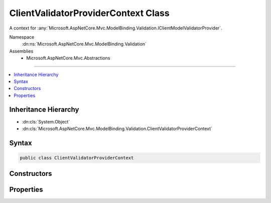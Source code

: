 

ClientValidatorProviderContext Class
====================================






A context for :any:`Microsoft.AspNetCore.Mvc.ModelBinding.Validation.IClientModelValidatorProvider`\.


Namespace
    :dn:ns:`Microsoft.AspNetCore.Mvc.ModelBinding.Validation`
Assemblies
    * Microsoft.AspNetCore.Mvc.Abstractions

----

.. contents::
   :local:



Inheritance Hierarchy
---------------------


* :dn:cls:`System.Object`
* :dn:cls:`Microsoft.AspNetCore.Mvc.ModelBinding.Validation.ClientValidatorProviderContext`








Syntax
------

.. code-block:: csharp

    public class ClientValidatorProviderContext








.. dn:class:: Microsoft.AspNetCore.Mvc.ModelBinding.Validation.ClientValidatorProviderContext
    :hidden:

.. dn:class:: Microsoft.AspNetCore.Mvc.ModelBinding.Validation.ClientValidatorProviderContext

Constructors
------------

.. dn:class:: Microsoft.AspNetCore.Mvc.ModelBinding.Validation.ClientValidatorProviderContext
    :noindex:
    :hidden:

    
    .. dn:constructor:: Microsoft.AspNetCore.Mvc.ModelBinding.Validation.ClientValidatorProviderContext.ClientValidatorProviderContext(Microsoft.AspNetCore.Mvc.ModelBinding.ModelMetadata, System.Collections.Generic.IList<Microsoft.AspNetCore.Mvc.ModelBinding.Validation.ClientValidatorItem>)
    
        
    
        
        Creates a new :any:`Microsoft.AspNetCore.Mvc.ModelBinding.Validation.ClientValidatorProviderContext`\.
    
        
    
        
        :param modelMetadata: The :any:`Microsoft.AspNetCore.Mvc.ModelBinding.ModelMetadata` for the model being validated.
        
        :type modelMetadata: Microsoft.AspNetCore.Mvc.ModelBinding.ModelMetadata
    
        
        :param items: The list of :any:`Microsoft.AspNetCore.Mvc.ModelBinding.Validation.ClientValidatorItem`\s.
        
        :type items: System.Collections.Generic.IList<System.Collections.Generic.IList`1>{Microsoft.AspNetCore.Mvc.ModelBinding.Validation.ClientValidatorItem<Microsoft.AspNetCore.Mvc.ModelBinding.Validation.ClientValidatorItem>}
    
        
        .. code-block:: csharp
    
            public ClientValidatorProviderContext(ModelMetadata modelMetadata, IList<ClientValidatorItem> items)
    

Properties
----------

.. dn:class:: Microsoft.AspNetCore.Mvc.ModelBinding.Validation.ClientValidatorProviderContext
    :noindex:
    :hidden:

    
    .. dn:property:: Microsoft.AspNetCore.Mvc.ModelBinding.Validation.ClientValidatorProviderContext.ModelMetadata
    
        
    
        
        Gets the :any:`Microsoft.AspNetCore.Mvc.ModelBinding.ModelMetadata`\.
    
        
        :rtype: Microsoft.AspNetCore.Mvc.ModelBinding.ModelMetadata
    
        
        .. code-block:: csharp
    
            public ModelMetadata ModelMetadata { get; }
    
    .. dn:property:: Microsoft.AspNetCore.Mvc.ModelBinding.Validation.ClientValidatorProviderContext.Results
    
        
    
        
        Gets the list of :any:`Microsoft.AspNetCore.Mvc.ModelBinding.Validation.ClientValidatorItem` instances. :any:`Microsoft.AspNetCore.Mvc.ModelBinding.Validation.IClientModelValidatorProvider`
        instances should add the appropriate :dn:prop:`Microsoft.AspNetCore.Mvc.ModelBinding.Validation.ClientValidatorItem.Validator` properties when 
        :dn:meth:`Microsoft.AspNetCore.Mvc.ModelBinding.Validation.IClientModelValidatorProvider.CreateValidators(Microsoft.AspNetCore.Mvc.ModelBinding.Validation.ClientValidatorProviderContext)`
        is called.
    
        
        :rtype: System.Collections.Generic.IList<System.Collections.Generic.IList`1>{Microsoft.AspNetCore.Mvc.ModelBinding.Validation.ClientValidatorItem<Microsoft.AspNetCore.Mvc.ModelBinding.Validation.ClientValidatorItem>}
    
        
        .. code-block:: csharp
    
            public IList<ClientValidatorItem> Results { get; }
    
    .. dn:property:: Microsoft.AspNetCore.Mvc.ModelBinding.Validation.ClientValidatorProviderContext.ValidatorMetadata
    
        
    
        
        Gets the validator metadata.
    
        
        :rtype: System.Collections.Generic.IReadOnlyList<System.Collections.Generic.IReadOnlyList`1>{System.Object<System.Object>}
    
        
        .. code-block:: csharp
    
            public IReadOnlyList<object> ValidatorMetadata { get; }
    

